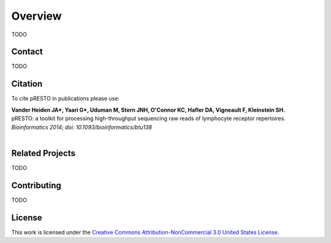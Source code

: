 Overview
================================================================================

TODO


Contact
--------------------------------------------------------------------------------

TODO


Citation
--------------------------------------------------------------------------------

To cite pRESTO in publications please use:

| **Vander Heiden JA\*, Yaari G\*, Uduman M, Stern JNH, O'Connor KC, Hafler DA, Vigneault F, Kleinstein SH.**
| pRESTO\: a toolkit for processing high-throughput sequencing raw reads of lymphocyte receptor repertoires.
| *Bioinformatics 2014; doi\: 10.1093/bioinformatics/btu138*
|

Related Projects
--------------------------------------------------------------------------------

TODO


Contributing
--------------------------------------------------------------------------------

TODO


License
--------------------------------------------------------------------------------

This work is licensed under the
`Creative Commons Attribution-NonCommercial 3.0 United States License. <http://creativecommons.org/licenses/by-nc/3.0/us>`__

